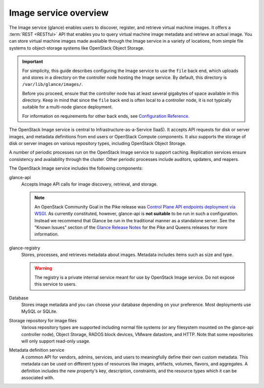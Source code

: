======================
Image service overview
======================

The Image service (glance) enables users to discover,
register, and retrieve virtual machine images. It offers a
:term:`REST <RESTful>` API that enables you to query virtual
machine image metadata and retrieve an actual image.
You can store virtual machine images made available through
the Image service in a variety of locations, from simple file
systems to object-storage systems like OpenStack Object Storage.

.. important::

   For simplicity, this guide describes configuring the Image service to
   use the ``file`` back end, which uploads and stores in a
   directory on the controller node hosting the Image service. By
   default, this directory is ``/var/lib/glance/images/``.

   Before you proceed, ensure that the controller node has at least
   several gigabytes of space available in this directory. Keep in
   mind that since the ``file`` back end is often local to a controller
   node, it is not typically suitable for a multi-node glance deployment.

   For information on requirements for other back ends, see
   `Configuration Reference <../configuration/index.html>`__.

The OpenStack Image service is central to Infrastructure-as-a-Service
(IaaS). It accepts API requests for disk or server images, and
metadata definitions from end users or OpenStack Compute
components. It also supports the storage of disk or server images on
various repository types, including OpenStack Object Storage.

A number of periodic processes run on the OpenStack Image service to
support caching. Replication services ensure consistency and
availability through the cluster. Other periodic processes include
auditors, updaters, and reapers.

The OpenStack Image service includes the following components:

glance-api
  Accepts Image API calls for image discovery, retrieval, and storage.

  .. note::

     An OpenStack Community Goal in the Pike release was `Control Plane API
     endpoints deployment via WSGI`_.  As currently constituted, however,
     glance-api is **not suitable** to be run in such a configuration.  Instead
     we recommend that Glance be run in the traditional manner as a standalone
     server.  See the "Known Issues" section of the `Glance Release Notes`_ for
     the Pike and Queens releases for more information.

     .. _`Control Plane API endpoints deployment via WSGI`: https://governance.openstack.org/tc/goals/pike/deploy-api-in-wsgi.html
     .. _`Glance Release Notes`: https://docs.openstack.org/releasenotes/glance/index.html

glance-registry
  Stores, processes, and retrieves metadata about images. Metadata
  includes items such as size and type.

  .. warning::

     The registry is a private internal service meant for use by
     OpenStack Image service. Do not expose this service to users.

  .. include:: ../deprecate-registry.inc

Database
  Stores image metadata and you can choose your database depending on
  your preference. Most deployments use MySQL or SQLite.

Storage repository for image files
  Various repository types are supported including normal file
  systems (or any filesystem mounted on the glance-api controller
  node), Object Storage, RADOS block devices, VMware datastore,
  and HTTP. Note that some repositories will only support read-only
  usage.

Metadata definition service
  A common API for vendors, admins, services, and users to meaningfully
  define their own custom metadata. This metadata can be used on
  different types of resources like images, artifacts, volumes,
  flavors, and aggregates. A definition includes the new property's key,
  description, constraints, and the resource types which it can be
  associated with.

